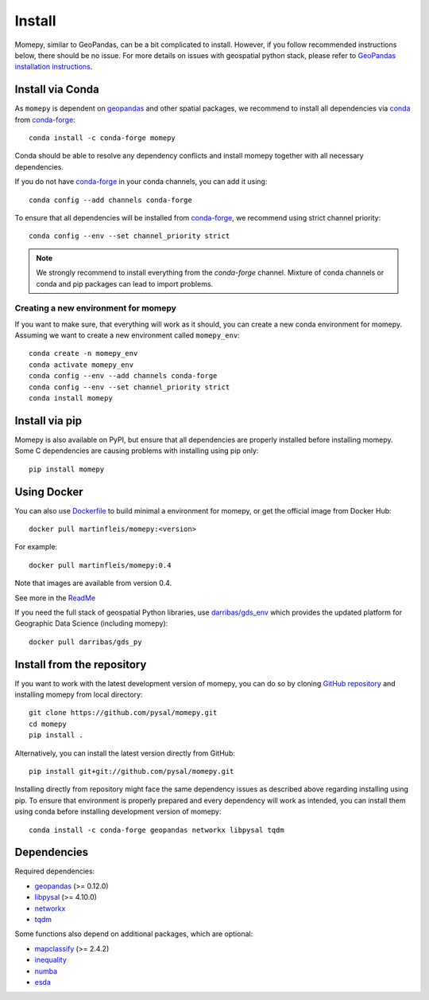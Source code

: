 Install
=======

Momepy, similar to GeoPandas, can be a bit complicated to install. However,
if you follow recommended instructions below, there should be no issue. For
more details on issues with geospatial python stack, please refer to `GeoPandas
installation instructions <http://geopandas.org/install.html>`__.

Install via Conda
-----------------

As ``momepy`` is dependent on `geopandas`_ and other spatial packages, we recommend
to install all dependencies via `conda`_ from `conda-forge`_::

    conda install -c conda-forge momepy

Conda should be able to resolve any dependency conflicts and install momepy
together with all necessary dependencies.

If you do not have `conda-forge`_ in your conda channels, you can add it using::

    conda config --add channels conda-forge

To ensure that all dependencies will be installed from `conda-forge`_, we recommend
using strict channel priority::

    conda config --env --set channel_priority strict

.. note::

    We strongly recommend to install everything from the *conda-forge* channel.
    Mixture of conda channels or conda and pip packages can lead to import problems.


Creating a new environment for momepy
^^^^^^^^^^^^^^^^^^^^^^^^^^^^^^^^^^^^^

If you want to make sure, that everything will work as it should, you can create
a new conda environment for momepy. Assuming we want to create a new environment
called ``momepy_env``::

    conda create -n momepy_env
    conda activate momepy_env
    conda config --env --add channels conda-forge
    conda config --env --set channel_priority strict
    conda install momepy


Install via pip
---------------

Momepy is also available on PyPI, but ensure that all dependencies are properly
installed before installing momepy. Some C dependencies are causing problems with
installing using pip only::

    pip install momepy


Using Docker
------------

You can also use `Dockerfile <https://github.com/pysal/momepy/tree/main/environments>`_
to build minimal a environment for momepy, or
get the official image from Docker Hub::

    docker pull martinfleis/momepy:<version>

For example::

    docker pull martinfleis/momepy:0.4

Note that images are available from version 0.4.

See more in the
`ReadMe <https://github.com/pysal/momepy/blob/main/environments/Readme.md>`_

If you need the full stack of geospatial Python libraries, use `darribas/gds_env <https://darribas.org/gds_env/>`_
which provides the updated platform for Geographic Data Science (including momepy)::

    docker pull darribas/gds_py


Install from the repository
---------------------------

If you want to work with the latest development version of momepy, you can do so
by cloning `GitHub repository <https://github.com/pysal/momepy>`__ and
installing momepy from local directory::

    git clone https://github.com/pysal/momepy.git
    cd momepy
    pip install .

Alternatively, you can install the latest version directly from GitHub::

    pip install git+git://github.com/pysal/momepy.git

Installing directly from repository might face the same dependency issues as
described above regarding installing using pip. To ensure that environment is
properly prepared and every dependency will work as intended, you can install
them using conda before installing development version of momepy::

    conda install -c conda-forge geopandas networkx libpysal tqdm


Dependencies
------------

Required dependencies:

- `geopandas`_ (>= 0.12.0)
- `libpysal`_ (>= 4.10.0)
- `networkx`_
- `tqdm`_

Some functions also depend on additional packages, which are optional:

- `mapclassify`_ (>= 2.4.2)
- `inequality`_
- `numba`_
- `esda`_


.. _geopandas: https://geopandas.org/

.. _mapclassify: http://pysal.org/mapclassify

.. _esda: http://pysal.org/esda

.. _libpysal: http://pysal.org/libpysal

.. _inequality: http://pysal.org/inequality

.. _networkx: http://networkx.github.io

.. _numba: https://numba.pydata.org

.. _tqdm: http://networkx.github.io

.. _pysal: http://pysal.org

.. _conda-forge: https://conda-forge.org/

.. _conda: https://conda.io/en/latest/

